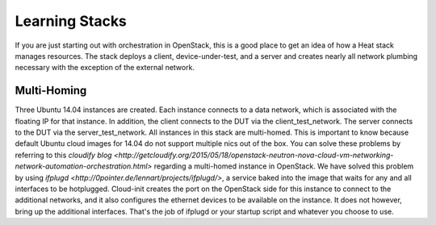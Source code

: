 Learning Stacks
===============
If you are just starting out with orchestration in OpenStack, this is a good place to get an idea of how a Heat stack manages resources. The stack deploys a client, device-under-test, and a server and creates nearly all network plumbing necessary with the exception of the external network.

Multi-Homing
------------
Three Ubuntu 14.04 instances are created. Each instance connects to a data network, which is associated with the floating IP for that instance. In addition, the client connects to the DUT via the client_test_network. The server connects to the DUT via the server_test_network. All instances in this stack are multi-homed. This is important to know because default Ubuntu cloud images for 14.04 do not support multiple nics out of the box. You can solve these problems by referring to this `cloudify blog <http://getcloudify.org/2015/05/18/openstack-neutron-nova-cloud-vm-networking-network-automation-orchestration.html>` regarding a multi-homed instance in OpenStack. We have solved this problem by using `ifplugd <http://0pointer.de/lennart/projects/ifplugd/>`, a service baked into the image that waits for any and all interfaces to be hotplugged. Cloud-init creates the port on the OpenStack side for this instance to connect to the additional networks, and it also configures the ethernet devices to be available on the instance. It does not however, bring up the additional interfaces. That's the job of ifplugd or your startup script and whatever you choose to use.
